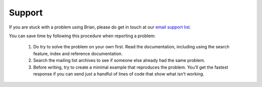 Support
=======

If you are stuck with a problem using Brian, please do get in touch at our
`email support list <http://groups.google.com/group/briansupport>`__.

You can save time by following this procedure when reporting a problem:

 1.   Do try to solve the problem on your own first. Read the documentation,
      including using the search feature, index and reference documentation.
 2.   Search the mailing list archives to see if someone else already had the
      same problem.
 3.   Before writing, try to create a minimal example that reproduces the
      problem. You’ll get the fastest response if you can send just a handful
      of lines of code that show what isn’t working.
